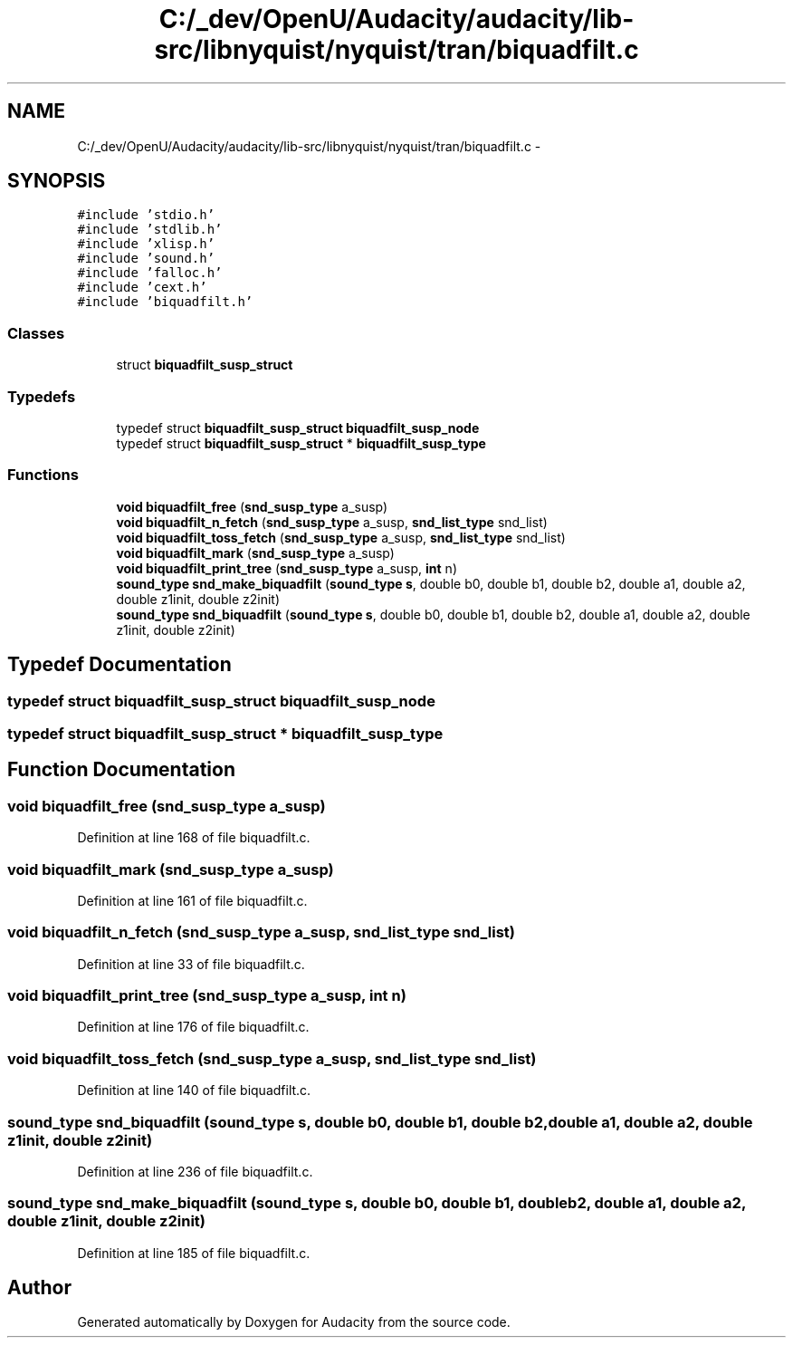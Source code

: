 .TH "C:/_dev/OpenU/Audacity/audacity/lib-src/libnyquist/nyquist/tran/biquadfilt.c" 3 "Thu Apr 28 2016" "Audacity" \" -*- nroff -*-
.ad l
.nh
.SH NAME
C:/_dev/OpenU/Audacity/audacity/lib-src/libnyquist/nyquist/tran/biquadfilt.c \- 
.SH SYNOPSIS
.br
.PP
\fC#include 'stdio\&.h'\fP
.br
\fC#include 'stdlib\&.h'\fP
.br
\fC#include 'xlisp\&.h'\fP
.br
\fC#include 'sound\&.h'\fP
.br
\fC#include 'falloc\&.h'\fP
.br
\fC#include 'cext\&.h'\fP
.br
\fC#include 'biquadfilt\&.h'\fP
.br

.SS "Classes"

.in +1c
.ti -1c
.RI "struct \fBbiquadfilt_susp_struct\fP"
.br
.in -1c
.SS "Typedefs"

.in +1c
.ti -1c
.RI "typedef struct \fBbiquadfilt_susp_struct\fP \fBbiquadfilt_susp_node\fP"
.br
.ti -1c
.RI "typedef struct \fBbiquadfilt_susp_struct\fP * \fBbiquadfilt_susp_type\fP"
.br
.in -1c
.SS "Functions"

.in +1c
.ti -1c
.RI "\fBvoid\fP \fBbiquadfilt_free\fP (\fBsnd_susp_type\fP a_susp)"
.br
.ti -1c
.RI "\fBvoid\fP \fBbiquadfilt_n_fetch\fP (\fBsnd_susp_type\fP a_susp, \fBsnd_list_type\fP snd_list)"
.br
.ti -1c
.RI "\fBvoid\fP \fBbiquadfilt_toss_fetch\fP (\fBsnd_susp_type\fP a_susp, \fBsnd_list_type\fP snd_list)"
.br
.ti -1c
.RI "\fBvoid\fP \fBbiquadfilt_mark\fP (\fBsnd_susp_type\fP a_susp)"
.br
.ti -1c
.RI "\fBvoid\fP \fBbiquadfilt_print_tree\fP (\fBsnd_susp_type\fP a_susp, \fBint\fP n)"
.br
.ti -1c
.RI "\fBsound_type\fP \fBsnd_make_biquadfilt\fP (\fBsound_type\fP \fBs\fP, double b0, double b1, double b2, double a1, double a2, double z1init, double z2init)"
.br
.ti -1c
.RI "\fBsound_type\fP \fBsnd_biquadfilt\fP (\fBsound_type\fP \fBs\fP, double b0, double b1, double b2, double a1, double a2, double z1init, double z2init)"
.br
.in -1c
.SH "Typedef Documentation"
.PP 
.SS "typedef struct \fBbiquadfilt_susp_struct\fP  \fBbiquadfilt_susp_node\fP"

.SS "typedef struct \fBbiquadfilt_susp_struct\fP * \fBbiquadfilt_susp_type\fP"

.SH "Function Documentation"
.PP 
.SS "\fBvoid\fP biquadfilt_free (\fBsnd_susp_type\fP a_susp)"

.PP
Definition at line 168 of file biquadfilt\&.c\&.
.SS "\fBvoid\fP biquadfilt_mark (\fBsnd_susp_type\fP a_susp)"

.PP
Definition at line 161 of file biquadfilt\&.c\&.
.SS "\fBvoid\fP biquadfilt_n_fetch (\fBsnd_susp_type\fP a_susp, \fBsnd_list_type\fP snd_list)"

.PP
Definition at line 33 of file biquadfilt\&.c\&.
.SS "\fBvoid\fP biquadfilt_print_tree (\fBsnd_susp_type\fP a_susp, \fBint\fP n)"

.PP
Definition at line 176 of file biquadfilt\&.c\&.
.SS "\fBvoid\fP biquadfilt_toss_fetch (\fBsnd_susp_type\fP a_susp, \fBsnd_list_type\fP snd_list)"

.PP
Definition at line 140 of file biquadfilt\&.c\&.
.SS "\fBsound_type\fP snd_biquadfilt (\fBsound_type\fP s, double b0, double b1, double b2, double a1, double a2, double z1init, double z2init)"

.PP
Definition at line 236 of file biquadfilt\&.c\&.
.SS "\fBsound_type\fP snd_make_biquadfilt (\fBsound_type\fP s, double b0, double b1, double b2, double a1, double a2, double z1init, double z2init)"

.PP
Definition at line 185 of file biquadfilt\&.c\&.
.SH "Author"
.PP 
Generated automatically by Doxygen for Audacity from the source code\&.

